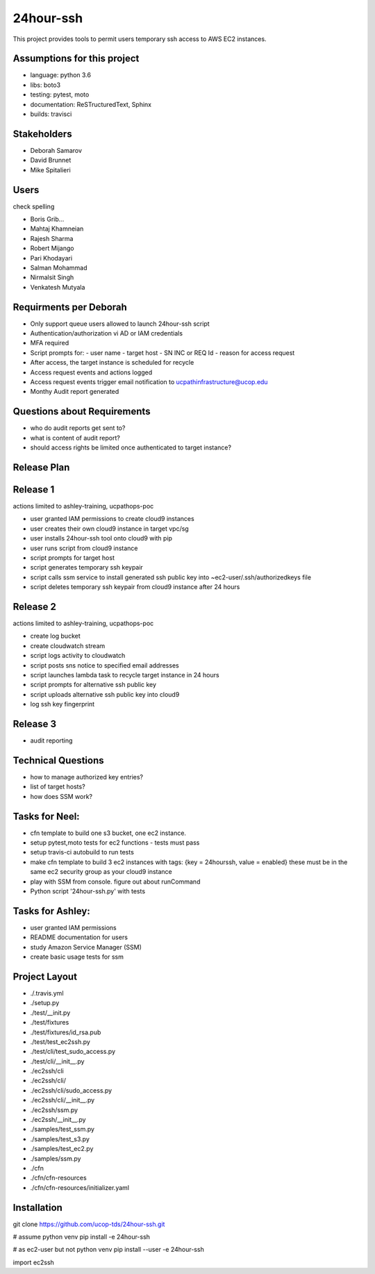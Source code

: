 24hour-ssh
==========

This project provides tools to permit users temporary ssh access to AWS EC2 instances.


Assumptions for this project
----------------------------

- language: python 3.6
- libs: boto3
- testing: pytest, moto
- documentation: ReSTructuredText, Sphinx
- builds: travisci


Stakeholders
------------

- Deborah Samarov
- David Brunnet
- Mike Spitalieri

Users
-----

check spelling

- Boris Grib...
- Mahtaj Khamneian
- Rajesh Sharma
- Robert Mijango
- Pari Khodayari
- Salman Mohammad
- Nirmalsit Singh
- Venkatesh Mutyala


Requirments per Deborah
-----------------------

- Only support queue users allowed to launch 24hour-ssh script
- Authentication/authorization vi AD or IAM credentials
- MFA required
- Script prompts for:
  - user name
  - target host
  - SN INC or REQ Id
  - reason for access request
- After access, the target instance is scheduled for recycle
- Access request events and actions logged 
- Access request events trigger email notification to ucpathinfrastructure@ucop.edu 
- Monthy Audit report generated

Questions about Requirements
----------------------------

- who do audit reports get sent to?
- what is content of audit report?
- should access rights be limited once authenticated to target instance?





Release Plan
------------


Release 1
---------

actions limited to ashley-training, ucpathops-poc

- user granted IAM permissions to create cloud9 instances
- user creates their own cloud9 instance in target vpc/sg
- user installs 24hour-ssh tool onto cloud9 with pip
- user runs script from cloud9 instance
- script prompts for target host
- script generates temporary ssh keypair
- script calls ssm service to install generated ssh public key into ~ec2-user/.ssh/authorizedkeys file
- script deletes temporary ssh keypair from cloud9 instance after 24 hours

Release 2
---------

actions limited to ashley-training, ucpathops-poc

- create log bucket
- create cloudwatch stream
- script logs activity to cloudwatch
- script posts sns notice to specified email addresses
- script launches lambda task to recycle target instance in 24 hours
- script prompts for alternative ssh public key
- script uploads alternative ssh public key into cloud9 
- log ssh key fingerprint

Release 3
---------

- audit reporting

Technical Questions
-------------------

- how to manage authorized key entries?
- list of target hosts? 
- how does SSM work? 

Tasks for Neel:
---------------

- cfn template to build one s3 bucket, one ec2 instance.
- setup pytest,moto tests for ec2 functions - tests must pass
- setup travis-ci autobuild to run tests
- make cfn template to build 3 ec2 instances with tags: {key = 24hourssh, value = enabled}
  these must be in the same ec2 security group as your cloud9 instance
- play with SSM from console. figure out about runCommand
- Python script '24hour-ssh.py' with tests



Tasks for Ashley:
-----------------

- user granted IAM permissions 
- README documentation for users
- study Amazon Service Manager (SSM)
- create basic usage tests for ssm



Project Layout
--------------

- ./.travis.yml
- ./setup.py
- ./test/__init.py
- ./test/fixtures
- ./test/fixtures/id_rsa.pub
- ./test/test_ec2ssh.py
- ./test/cli/test_sudo_access.py
- ./test/cli/__init__.py

- ./ec2ssh/cli
- ./ec2ssh/cli/
- ./ec2ssh/cli/sudo_access.py
- ./ec2ssh/cli/__init__.py
- ./ec2ssh/ssm.py
- ./ec2ssh/__init__.py


- ./samples/test_ssm.py
- ./samples/test_s3.py
- ./samples/test_ec2.py
- ./samples/ssm.py

- ./cfn
- ./cfn/cfn-resources
- ./cfn/cfn-resources/initializer.yaml


Installation
------------

git clone https://github.com/ucop-tds/24hour-ssh.git

# assume python venv
pip install -e 24hour-ssh

# as ec2-user but not python venv
pip install --user -e 24hour-ssh


import ec2ssh

